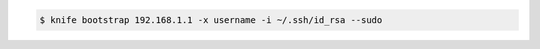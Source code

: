 .. The contents of this file may be included in multiple topics (using the includes directive).
.. The contents of this file should be modified in a way that preserves its ability to appear in multiple topics.


.. To use a file that contains a private key:

.. code-block:: bash

   $ knife bootstrap 192.168.1.1 -x username -i ~/.ssh/id_rsa --sudo
